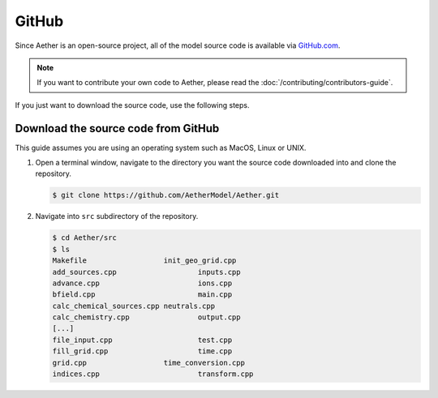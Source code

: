 ######
GitHub
######

Since Aether is an open-source project, all of the model source code is
available via `GitHub.com <https://github.com/AetherModel/Aether>`_.

.. note::

   If you want to contribute your own code to Aether, please read the
   :doc:`/contributing/contributors-guide`.

If you just want to download the source code, use the following steps.

Download the source code from GitHub
====================================

This guide assumes you are using an operating system such as MacOS, Linux or
UNIX.

1. Open a terminal window, navigate to the directory you want the source code
   downloaded into and clone the repository.

   .. code-block::

      $ git clone https://github.com/AetherModel/Aether.git

2. Navigate into ``src`` subdirectory of the repository.

   .. code-block::

      $ cd Aether/src
      $ ls
      Makefile			init_geo_grid.cpp
      add_sources.cpp			inputs.cpp
      advance.cpp			ions.cpp
      bfield.cpp			main.cpp
      calc_chemical_sources.cpp	neutrals.cpp
      calc_chemistry.cpp		output.cpp
      [...]
      file_input.cpp			test.cpp
      fill_grid.cpp			time.cpp
      grid.cpp			time_conversion.cpp
      indices.cpp			transform.cpp

